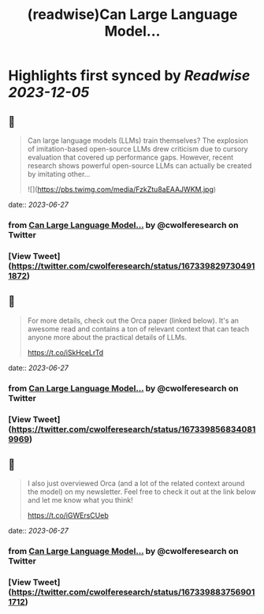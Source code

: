 :PROPERTIES:
:title: (readwise)Can Large Language Model...
:END:

:PROPERTIES:
:author: [[cwolferesearch on Twitter]]
:full-title: "Can Large Language Model..."
:category: [[tweets]]
:url: https://twitter.com/cwolferesearch/status/1673398297304911872
:image-url: https://pbs.twimg.com/profile_images/1715212547215802368/tqxfSqh3.jpg
:END:

* Highlights first synced by [[Readwise]] [[2023-12-05]]
** 📌
#+BEGIN_QUOTE
Can large language models (LLMs) train themselves?  The explosion of imitation-based open-source LLMs drew criticism due to cursory evaluation that covered up performance gaps. However, recent research shows powerful open-source LLMs can actually be created by imitating other… 

![](https://pbs.twimg.com/media/FzkZtu8aEAAJWKM.jpg) 
#+END_QUOTE
    date:: [[2023-06-27]]
*** from _Can Large Language Model..._ by @cwolferesearch on Twitter
*** [View Tweet](https://twitter.com/cwolferesearch/status/1673398297304911872)
** 📌
#+BEGIN_QUOTE
For more details, check out the Orca paper (linked below). It's an awesome read and contains a ton of relevant context that can teach anyone more about the practical details of LLMs. 

https://t.co/iSkHceLrTd 
#+END_QUOTE
    date:: [[2023-06-27]]
*** from _Can Large Language Model..._ by @cwolferesearch on Twitter
*** [View Tweet](https://twitter.com/cwolferesearch/status/1673398568340819969)
** 📌
#+BEGIN_QUOTE
I also just overviewed Orca (and a lot of the related context around the model) on my newsletter. Feel free to check it out at the link below and let me know what you think!

https://t.co/iGWErsCUeb 
#+END_QUOTE
    date:: [[2023-06-27]]
*** from _Can Large Language Model..._ by @cwolferesearch on Twitter
*** [View Tweet](https://twitter.com/cwolferesearch/status/1673398837569011712)